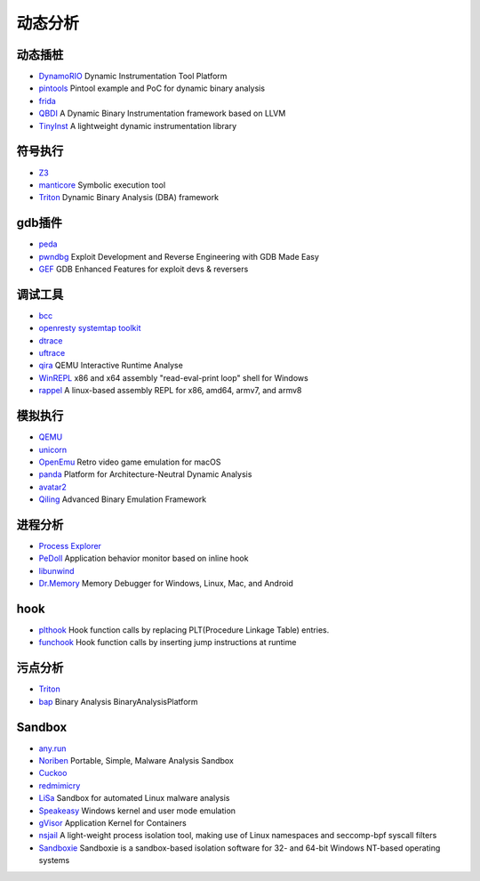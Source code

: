 动态分析
========================================

动态插桩
----------------------------------------
- `DynamoRIO <https://github.com/DynamoRIO/dynamorio>`_ Dynamic Instrumentation Tool Platform
- `pintools <https://github.com/jonathansalwan/pintools>`_ Pintool example and PoC for dynamic binary analysis
- `frida <https://github.com/frida/frida>`_
- `QBDI <https://github.com/QBDI/QBDI>`_ A Dynamic Binary Instrumentation framework based on LLVM
- `TinyInst <https://github.com/googleprojectzero/TinyInst>`_ A lightweight dynamic instrumentation library

符号执行
----------------------------------------
- `Z3 <https://github.com/Z3Prover/z3>`_
- `manticore <https://github.com/trailofbits/manticore>`_  Symbolic execution tool
- `Triton <https://github.com/JonathanSalwan/Triton>`_ Dynamic Binary Analysis (DBA) framework

gdb插件
----------------------------------------
- `peda <https://github.com/longld/peda>`_
- `pwndbg <https://github.com/pwndbg/pwndbg>`_ Exploit Development and Reverse Engineering with GDB Made Easy
- `GEF <https://github.com/hugsy/gef>`_ GDB Enhanced Features for exploit devs & reversers

调试工具
----------------------------------------
- `bcc <https://github.com/iovisor/bcc>`_
- `openresty systemtap toolkit <https://github.com/openresty/openresty-systemtap-toolkit>`_
- `dtrace <https://github.com/dtrace4linux/linux>`_
- `uftrace <https://github.com/namhyung/uftrace>`_
- `qira <https://github.com/geohot/qira>`_ QEMU Interactive Runtime Analyse
- `WinREPL <https://github.com/zerosum0x0/WinREPL>`_ x86 and x64 assembly "read-eval-print loop" shell for Windows
- `rappel <https://github.com/yrp604/rappel>`_ A linux-based assembly REPL for x86, amd64, armv7, and armv8

模拟执行
----------------------------------------
- `QEMU <https://github.com/qemu/>`_
- `unicorn <https://github.com/unicorn-engine/unicorn>`_
- `OpenEmu <https://github.com/OpenEmu/OpenEmu>`_ Retro video game emulation for macOS
- `panda <https://github.com/panda-re/panda>`_ Platform for Architecture-Neutral Dynamic Analysis
- `avatar2 <https://github.com/avatartwo/avatar2>`_
- `Qiling <https://github.com/qilingframework/qiling>`_ Advanced Binary Emulation Framework

进程分析
----------------------------------------
- `Process Explorer <https://docs.microsoft.com/en-us/sysinternals/downloads/process-explorer>`_
- `PeDoll <https://github.com/matrixcascade/PeDoll>`_ Application behavior monitor based on inline hook
- `libunwind <https://github.com/libunwind/libunwind>`_
- `Dr.Memory <https://github.com/DynamoRIO/drmemory>`_ Memory Debugger for Windows, Linux, Mac, and Android

hook
----------------------------------------
- `plthook <https://github.com/kubo/plthook>`_ Hook function calls by replacing PLT(Procedure Linkage Table) entries.
- `funchook <https://github.com/kubo/funchook>`_ Hook function calls by inserting jump instructions at runtime

污点分析
----------------------------------------
- `Triton <https://github.com/JonathanSalwan/Triton>`_
- `bap <https://github.com/BinaryAnalysisPlatform/bap>`_ Binary Analysis BinaryAnalysisPlatform

Sandbox
----------------------------------------
- `any.run <https://app.any.run/>`_
- `Noriben <https://github.com/Rurik/Noriben>`_ Portable, Simple, Malware Analysis Sandbox
- `Cuckoo <https://cuckoosandbox.org/>`_
- `redmimicry <https://redmimicry.com/>`_
- `LiSa <https://github.com/danieluhricek/LiSa>`_ Sandbox for automated Linux malware analysis
- `Speakeasy <https://github.com/fireeye/speakeasy>`_ Windows kernel and user mode emulation
- `gVisor <https://github.com/google/gvisor>`_ Application Kernel for Containers
- `nsjail <https://github.com/google/nsjail>`_ A light-weight process isolation tool, making use of Linux namespaces and seccomp-bpf syscall filters
- `Sandboxie <https://github.com/sandboxie-plus/Sandboxie>`_ Sandboxie is a sandbox-based isolation software for 32- and 64-bit Windows NT-based operating systems
